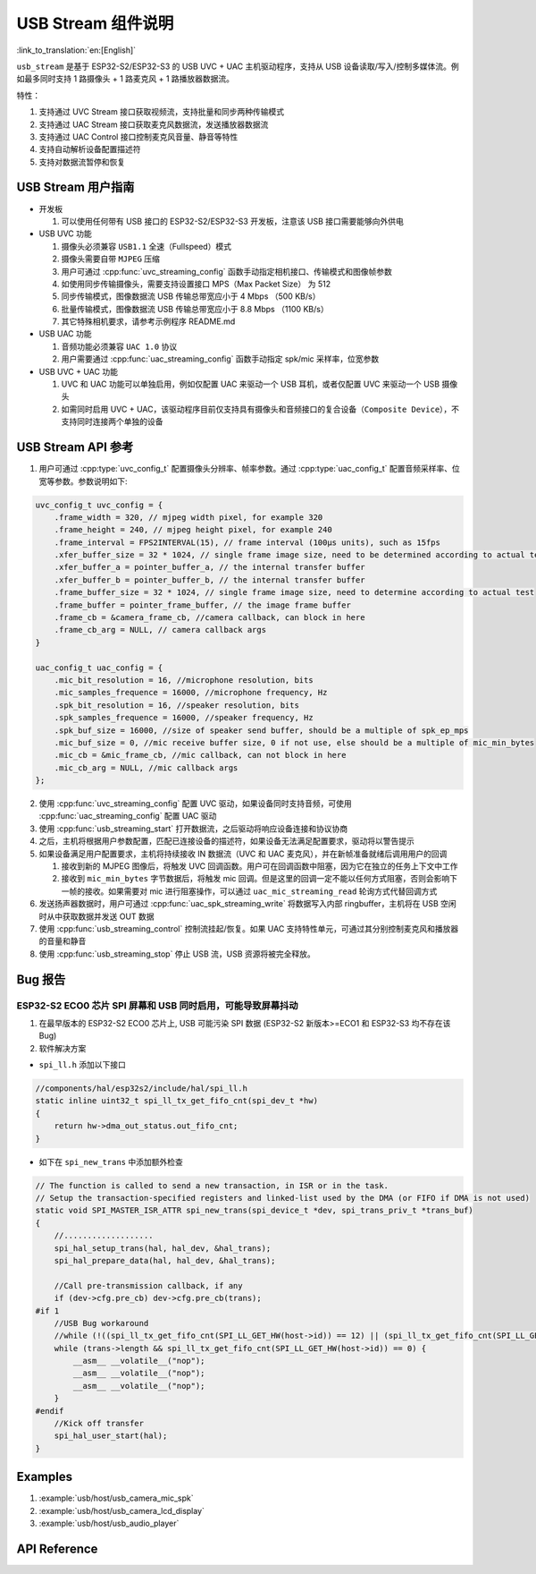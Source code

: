 USB Stream 组件说明
======================

:link_to_translation:`en:[English]`

``usb_stream`` 是基于 ESP32-S2/ESP32-S3 的 USB UVC + UAC 主机驱动程序，支持从 USB 设备读取/写入/控制多媒体流。例如最多同时支持 1 路摄像头 + 1 路麦克风 + 1 路播放器数据流。

特性：

1. 支持通过 UVC Stream 接口获取视频流，支持批量和同步两种传输模式
2. 支持通过 UAC Stream 接口获取麦克风数据流，发送播放器数据流
3. 支持通过 UAC Control 接口控制麦克风音量、静音等特性
4. 支持自动解析设备配置描述符
5. 支持对数据流暂停和恢复

USB Stream 用户指南
---------------------

-  开发板

   1. 可以使用任何带有 USB 接口的 ESP32-S2/ESP32-S3 开发板，注意该 USB 接口需要能够向外供电

-  USB UVC 功能

   1. 摄像头必须兼容 ``USB1.1`` 全速（Fullspeed）模式
   2. 摄像头需要自带 ``MJPEG`` 压缩
   3. 用户可通过 :cpp:func:`uvc_streaming_config` 函数手动指定相机接口、传输模式和图像帧参数
   4. 如使用同步传输摄像头，需要支持设置接口 MPS（Max Packet Size） 为 512
   5. 同步传输模式，图像数据流 USB 传输总带宽应小于 4 Mbps （500 KB/s）
   6. 批量传输模式，图像数据流 USB 传输总带宽应小于 8.8 Mbps （1100 KB/s）
   7. 其它特殊相机要求，请参考示例程序 README.md

-  USB UAC 功能

   1. 音频功能必须兼容 ``UAC 1.0`` 协议
   2. 用户需要通过 :cpp:func:`uac_streaming_config` 函数手动指定 spk/mic 采样率，位宽参数

-  USB UVC + UAC 功能

   1. UVC 和 UAC 功能可以单独启用，例如仅配置 UAC 来驱动一个 USB 耳机，或者仅配置 UVC 来驱动一个 USB 摄像头
   2. 如需同时启用 UVC + UAC，该驱动程序目前仅支持具有摄像头和音频接口的复合设备（``Composite Device``），不支持同时连接两个单独的设备

USB Stream API 参考
----------------------

1. 用户可通过 :cpp:type:`uvc_config_t` 配置摄像头分辨率、帧率参数。通过 :cpp:type:`uac_config_t` 配置音频采样率、位宽等参数。参数说明如下:

.. code:: c

   uvc_config_t uvc_config = {
       .frame_width = 320, // mjpeg width pixel, for example 320
       .frame_height = 240, // mjpeg height pixel, for example 240
       .frame_interval = FPS2INTERVAL(15), // frame interval (100µs units), such as 15fps
       .xfer_buffer_size = 32 * 1024, // single frame image size, need to be determined according to actual testing, 320 * 240 generally less than 35KB
       .xfer_buffer_a = pointer_buffer_a, // the internal transfer buffer
       .xfer_buffer_b = pointer_buffer_b, // the internal transfer buffer
       .frame_buffer_size = 32 * 1024, // single frame image size, need to determine according to actual test
       .frame_buffer = pointer_frame_buffer, // the image frame buffer
       .frame_cb = &camera_frame_cb, //camera callback, can block in here
       .frame_cb_arg = NULL, // camera callback args
   }

   uac_config_t uac_config = {
       .mic_bit_resolution = 16, //microphone resolution, bits
       .mic_samples_frequence = 16000, //microphone frequency, Hz
       .spk_bit_resolution = 16, //speaker resolution, bits
       .spk_samples_frequence = 16000, //speaker frequency, Hz
       .spk_buf_size = 16000, //size of speaker send buffer, should be a multiple of spk_ep_mps
       .mic_buf_size = 0, //mic receive buffer size, 0 if not use, else should be a multiple of mic_min_bytes
       .mic_cb = &mic_frame_cb, //mic callback, can not block in here
       .mic_cb_arg = NULL, //mic callback args
   };

2. 使用 :cpp:func:`uvc_streaming_config` 配置 UVC 驱动，如果设备同时支持音频，可使用 :cpp:func:`uac_streaming_config` 配置 UAC 驱动
3. 使用 :cpp:func:`usb_streaming_start` 打开数据流，之后驱动将响应设备连接和协议协商
4. 之后，主机将根据用户参数配置，匹配已连接设备的描述符，如果设备无法满足配置要求，驱动将以警告提示
5. 如果设备满足用户配置要求，主机将持续接收 IN 数据流（UVC 和 UAC 麦克风），并在新帧准备就绪后调用用户的回调

   1. 接收到新的 MJPEG 图像后，将触发 UVC 回调函数。用户可在回调函数中阻塞，因为它在独立的任务上下文中工作
   2. 接收到 ``mic_min_bytes`` 字节数据后，将触发 mic 回调。但是这里的回调一定不能以任何方式阻塞，否则会影响下一帧的接收。如果需要对 mic 进行阻塞操作，可以通过 ``uac_mic_streaming_read`` 轮询方式代替回调方式

6. 发送扬声器数据时，用户可通过 :cpp:func:`uac_spk_streaming_write` 将数据写入内部 ringbuffer，主机将在 USB 空闲时从中获取数据并发送 OUT 数据
7. 使用 :cpp:func:`usb_streaming_control` 控制流挂起/恢复。如果 UAC 支持特性单元，可通过其分别控制麦克风和播放器的音量和静音
8. 使用 :cpp:func:`usb_streaming_stop` 停止 USB 流，USB 资源将被完全释放。

Bug 报告
-----------

ESP32-S2 ECO0 芯片 SPI 屏幕和 USB 同时启用，可能导致屏幕抖动
^^^^^^^^^^^^^^^^^^^^^^^^^^^^^^^^^^^^^^^^^^^^^^^^^^^^^^^^^^^^^^^^

1. 在最早版本的 ESP32-S2 ECO0 芯片上, USB 可能污染 SPI 数据 (ESP32-S2 新版本>=ECO1 和 ESP32-S3 均不存在该 Bug)
2. 软件解决方案

-  ``spi_ll.h`` 添加以下接口

.. code:: c

   //components/hal/esp32s2/include/hal/spi_ll.h
   static inline uint32_t spi_ll_tx_get_fifo_cnt(spi_dev_t *hw)
   {
       return hw->dma_out_status.out_fifo_cnt;
   }

-  如下在 ``spi_new_trans`` 中添加额外检查

.. code:: c

   // The function is called to send a new transaction, in ISR or in the task.
   // Setup the transaction-specified registers and linked-list used by the DMA (or FIFO if DMA is not used)
   static void SPI_MASTER_ISR_ATTR spi_new_trans(spi_device_t *dev, spi_trans_priv_t *trans_buf)
   {
       //...................
       spi_hal_setup_trans(hal, hal_dev, &hal_trans);
       spi_hal_prepare_data(hal, hal_dev, &hal_trans);

       //Call pre-transmission callback, if any
       if (dev->cfg.pre_cb) dev->cfg.pre_cb(trans);
   #if 1
       //USB Bug workaround
       //while (!((spi_ll_tx_get_fifo_cnt(SPI_LL_GET_HW(host->id)) == 12) || (spi_ll_tx_get_fifo_cnt(SPI_LL_GET_HW(host->id)) == trans->length / 8))) {
       while (trans->length && spi_ll_tx_get_fifo_cnt(SPI_LL_GET_HW(host->id)) == 0) {
           __asm__ __volatile__("nop");
           __asm__ __volatile__("nop");
           __asm__ __volatile__("nop");
       }
   #endif
       //Kick off transfer
       spi_hal_user_start(hal);
   }

Examples
----------

1. :example:`usb/host/usb_camera_mic_spk`
2. :example:`usb/host/usb_camera_lcd_display`
3. :example:`usb/host/usb_audio_player`

API Reference
--------------

.. include-build-file:: inc/usb_stream.inc
